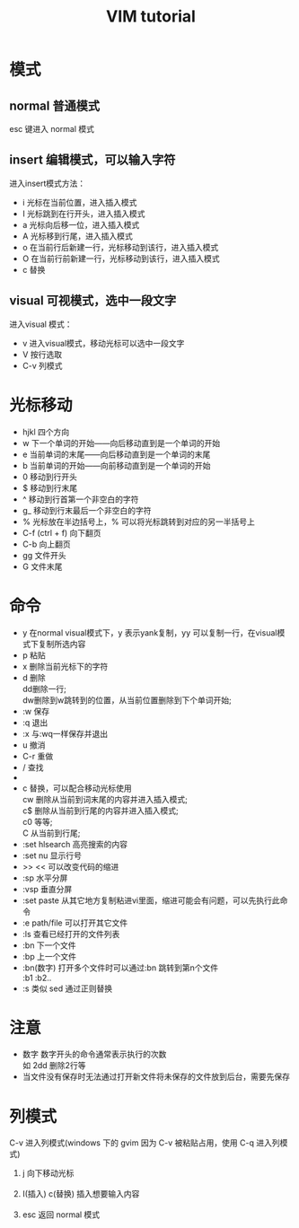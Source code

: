 #+TITLE: VIM tutorial
#+OPTIONS: ^:nil
#+OPTIONS: \n:t
#+STARTUP: indent
* 模式
** normal 普通模式
esc 键进入 normal 模式
** insert 编辑模式，可以输入字符
进入insert模式方法：
- i 光标在当前位置，进入插入模式
- I 光标跳到在行开头，进入插入模式
- a 光标向后移一位，进入插入模式
- A 光标移到行尾，进入插入模式
- o 在当前行后新建一行，光标移动到该行，进入插入模式
- O 在当前行前新建一行，光标移动到该行，进入插入模式
- c 替换
** visual 可视模式，选中一段文字
进入visual 模式：
- v 进入visual模式，移动光标可以选中一段文字
- V 按行选取
- C-v 列模式

* 光标移动
+ hjkl 四个方向
+ w 下一个单词的开始——向后移动直到是一个单词的开始
+ e 当前单词的末尾——向后移动直到是一个单词的末尾
+ b 当前单词的开始——向前移动直到是一个单词的开始
+ 0 移动到行开头
+ $ 移动到行末尾
+ ^ 移动到行首第一个非空白的字符
+ g_ 移动到行末最后一个非空白的字符
+ % 光标放在半边括号上，% 可以将光标跳转到对应的另一半括号上
+ C-f (ctrl + f) 向下翻页
+ C-b            向上翻页
+ gg  文件开头
+ G   文件末尾

* 命令
+ y 在normal visual模式下，y 表示yank复制，yy 可以复制一行，在visual模式下复制所选内容
+ p 粘贴
+ x 删除当前光标下的字符
+ d 删除
  dd删除一行;
  dw删除到w跳转到的位置，从当前位置删除到下个单词开始;
+ :w 保存
+ :q 退出
+ :x 与:wq一样保存并退出
+ u 撤消
+ C-r 重做
+ / 查找
+ * 查找光标所在的单词
+ c 替换，可以配合移动光标使用
  cw 删除从当前到词末尾的内容并进入插入模式;
  c$ 删除从当前到行尾的内容并进入插入模式;
  c0 等等;
  C 从当前到行尾;
+ :set hlsearch  高亮搜索的内容
+ :set nu  显示行号
+ >> << 可以改变代码的缩进
+ :sp 水平分屏
+ :vsp 垂直分屏
+ :set paste  从其它地方复制粘进vi里面，缩进可能会有问题，可以先执行此命令
+ :e path/file 可以打开其它文件
+ :ls 查看已经打开的文件列表
+ :bn 下一个文件
+ :bp 上一个文件
+ :bn(数字) 打开多个文件时可以通过:bn 跳转到第n个文件
  :b1 :b2..
+ :s 类似 sed 通过正则替换

* 注意
+ 数字 数字开头的命令通常表示执行的次数
  如 2dd 删除2行等
+ 当文件没有保存时无法通过打开新文件将未保存的文件放到后台，需要先保存

* 列模式
C-v 进入列模式(windows 下的 gvim 因为 C-v 被粘贴占用，使用 C-q 进入列模式)
1. j 向下移动光标
   [[./l-i-1.png]]  [[./l-c-1.png]]
2. I(插入) c(替换) 插入想要输入内容
   [[./l-i-2.png]]  [[./l-c-2.png]]
3. esc 返回 normal 模式
[[./l-i-3.png]]  [[./l-c-3.png]]
